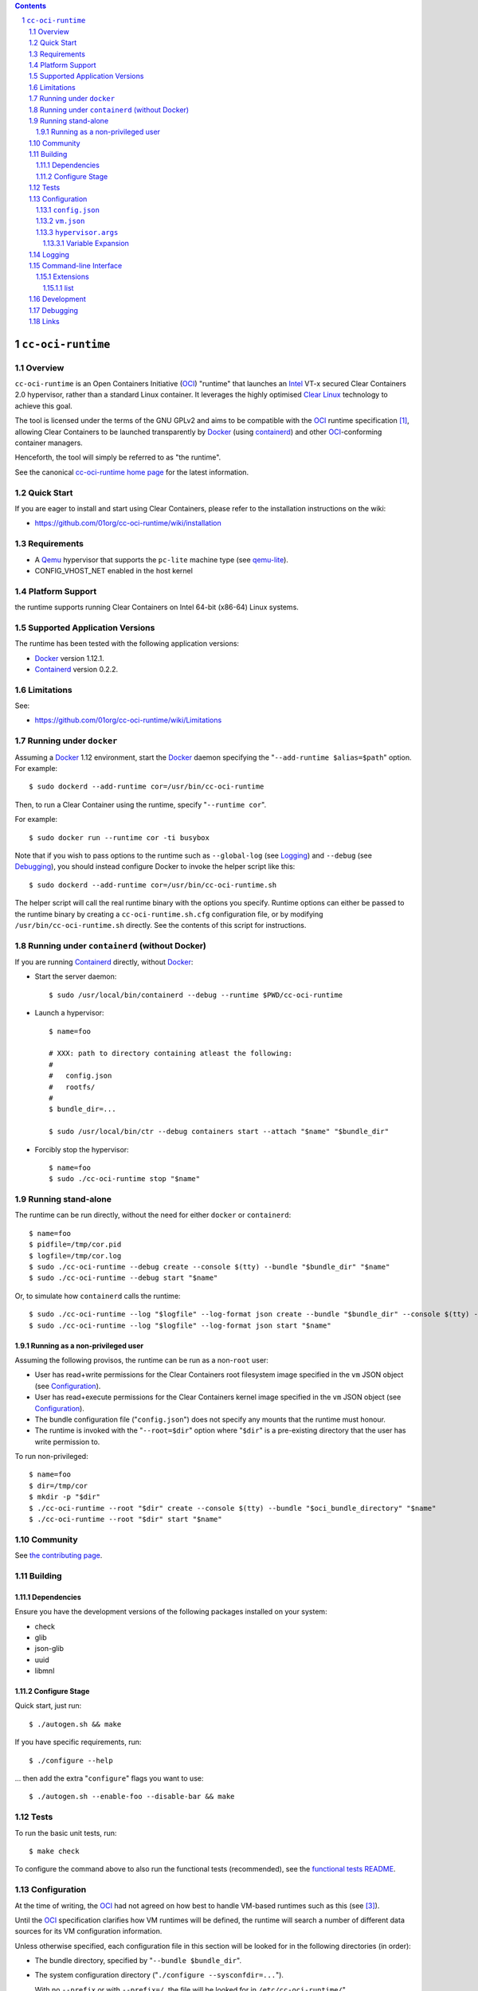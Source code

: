 .. image:: https://travis-ci.org/01org/cc-oci-runtime.svg?branch=master
   :target: https://travis-ci.org/01org/cc-oci-runtime

.. image:: https://scan.coverity.com/projects/01org-cc-oci-runtime/badge.svg
   :target: https://scan.coverity.com/projects/01org-cc-oci-runtime
   :alt: Coverity Scan Build Status

.. contents::
.. sectnum::

``cc-oci-runtime``
===================

Overview
--------

``cc-oci-runtime`` is an Open Containers Initiative (OCI_) "runtime"
that launches an Intel_ VT-x secured Clear Containers 2.0 hypervisor,
rather than a standard Linux container. It leverages the highly
optimised `Clear Linux`_ technology to achieve this goal.

The tool is licensed under the terms of the GNU GPLv2 and aims to be
compatible with the OCI_ runtime specification [#oci-spec]_, allowing
Clear Containers to be launched transparently by Docker_ (using
containerd_) and other OCI_-conforming container managers.

Henceforth, the tool will simply be referred to as "the runtime".

See the canonical `cc-oci-runtime home page`_ for the latest
information.

Quick Start
-----------

If you are eager to install and start using Clear Containers, please
refer to the installation instructions on the wiki:

- https://github.com/01org/cc-oci-runtime/wiki/installation

Requirements
------------

- A Qemu_ hypervisor that supports the ``pc-lite`` machine type (see qemu-lite_).
- CONFIG_VHOST_NET enabled in the host kernel

Platform Support
----------------

the runtime supports running Clear Containers on Intel 64-bit (x86-64)
Linux systems.

Supported Application Versions
------------------------------

The runtime has been tested with the following application versions:

- Docker_ version 1.12.1.
- Containerd_ version 0.2.2.

Limitations
-----------

See:

- https://github.com/01org/cc-oci-runtime/wiki/Limitations

Running under ``docker``
------------------------

Assuming a Docker_ 1.12 environment, start the Docker_ daemon specifying
the "``--add-runtime $alias=$path``" option. For example::

    $ sudo dockerd --add-runtime cor=/usr/bin/cc-oci-runtime

Then, to run a Clear Container using the runtime, specify "``--runtime cor``".

For example::

    $ sudo docker run --runtime cor -ti busybox

Note that if you wish to pass options to the runtime such as
``--global-log`` (see Logging_) and ``--debug`` (see Debugging_), you
should instead configure Docker to invoke the helper script like this::

    $ sudo dockerd --add-runtime cor=/usr/bin/cc-oci-runtime.sh

The helper script will call the real runtime binary with the options you
specify. Runtime options can either be passed to the runtime binary by
creating a ``cc-oci-runtime.sh.cfg`` configuration file, or by modifying
``/usr/bin/cc-oci-runtime.sh`` directly. See the contents of this script
for instructions.

Running under ``containerd`` (without Docker)
---------------------------------------------

If you are running Containerd_ directly, without Docker_:

- Start the server daemon::

    $ sudo /usr/local/bin/containerd --debug --runtime $PWD/cc-oci-runtime

- Launch a hypervisor::

    $ name=foo

    # XXX: path to directory containing atleast the following:
    #
    #   config.json
    #   rootfs/
    #
    $ bundle_dir=...

    $ sudo /usr/local/bin/ctr --debug containers start --attach "$name" "$bundle_dir"

- Forcibly stop the hypervisor::

    $ name=foo
    $ sudo ./cc-oci-runtime stop "$name"

Running stand-alone
-------------------

The runtime can be run directly, without the need for either ``docker``
or ``containerd``::

    $ name=foo
    $ pidfile=/tmp/cor.pid
    $ logfile=/tmp/cor.log
    $ sudo ./cc-oci-runtime --debug create --console $(tty) --bundle "$bundle_dir" "$name"
    $ sudo ./cc-oci-runtime --debug start "$name"

Or, to simulate how ``containerd`` calls the runtime::

    $ sudo ./cc-oci-runtime --log "$logfile" --log-format json create --bundle "$bundle_dir" --console $(tty) -d --pid-file "$pidfile" "$name"
    $ sudo ./cc-oci-runtime --log "$logfile" --log-format json start "$name"

Running as a non-privileged user
~~~~~~~~~~~~~~~~~~~~~~~~~~~~~~~~

Assuming the following provisos, the runtime can be run as a non-``root`` user:

- User has read+write permissions for the Clear Containers root
  filesystem image specified in the ``vm`` JSON object (see
  Configuration_).

- User has read+execute permissions for the Clear Containers kernel
  image specified in the ``vm`` JSON object (see Configuration_).

- The bundle configuration file ("``config.json``") does not specify any
  mounts that the runtime must honour.

- The runtime is invoked with the "``--root=$dir``" option where
  "``$dir``" is a pre-existing directory that the user has write
  permission to.

To run non-privileged::

    $ name=foo
    $ dir=/tmp/cor
    $ mkdir -p "$dir"
    $ ./cc-oci-runtime --root "$dir" create --console $(tty) --bundle "$oci_bundle_directory" "$name"
    $ ./cc-oci-runtime --root "$dir" start "$name"

Community
---------

See `the contributing page <https://github.com/01org/cc-oci-runtime/blob/master/CONTRIBUTING.md#contact>`_.

Building
--------

Dependencies
~~~~~~~~~~~~

Ensure you have the development versions of the following packages
installed on your system:

- check
- glib
- json-glib
- uuid
- libmnl

Configure Stage
~~~~~~~~~~~~~~~

Quick start, just run::

  $ ./autogen.sh && make

If you have specific requirements, run::

  $ ./configure --help

... then add the extra "``configure``" flags you want to use::

  $ ./autogen.sh --enable-foo --disable-bar && make

Tests
-----

To run the basic unit tests, run::

  $ make check

To configure the command above to also run the functional tests
(recommended), see the `functional tests README`_.

Configuration
-------------

At the time of writing, the OCI_ had not agreed on how best to handle
VM-based runtimes such as this (see [#oci-vm-config-issue]_).

Until the OCI_ specification clarifies how VM runtimes will be defined,
the runtime will search a number of different data sources for its VM
configuration information.

Unless otherwise specified, each configuration file in this section will
be looked for in the following directories (in order):

- The bundle directory, specified by "``--bundle $bundle_dir``".

- The system configuration directory ("``./configure --sysconfdir=...``").
  
  With no ``--prefix`` or with ``--prefix=/``, the file will be looked
  for in ``/etc/cc-oci-runtime/``".

- The defaults directory.
 
  This is a directory called "``defaults/cc-oci-runtime/``" below the
  configured data directory ("``./configure --datadir=...``").
  
  With no ``--prefix`` or with ``--prefix=/``, the file will be looked
  for in ``/usr/share/defaults/cc-oci-runtime/``".

The first file found will be used and the runtime will log the full path
to each configuration file used (see `Logging`_).

Example files will be available in the "``data/``" directory after the
build has completed. To influence the way these files are generated,
consider using the following "``configure``" options:

- ``--with-qemu-path=``
- ``--with-cc-kernel=``
- ``--with-cc-image=``

.. note:: You may still need to make adjustments to this file to work
   for your environment.

``config.json``
~~~~~~~~~~~~~~~

The runtime will consult the OCI configuration file ``config.json``
for a "``vm``" object, according to the proposed OCI specification
[#oci-vm-config-issue]_

``vm.json``
~~~~~~~~~~~

If no "``vm``" object is found in ``config.json``, the file
"``vm.json``" will be looked for which should contain a stand-alone
JSON "``vm``" object specifying the virtual machine configuration.

``hypervisor.args``
~~~~~~~~~~~~~~~~~~~

This file specifies both the full path to the hypervisor binary to use
and all the arguments to be passed to it. The runtime supports
specifying specific options using variables (see `Variable Expansion`_).

Variable Expansion
..................

Currently, the runtime will expand the following `special tags` found in
``hypervisor.args`` appropriately:

- ``@COMMS_SOCKET@`` - path to the hypervisor control socket (QMP socket for qemu).
- ``@CONSOLE_DEVICE@`` - hypervisor arguments used to control where console I/O is sent to.
- ``@IMAGE@`` - Clear Containers rootfs image path (read from ``config.json``).
- ``@KERNEL_PARAMS@`` - kernel parameters (from ``config.json``).
- ``@KERNEL@`` - path to kernel (from ``config.json``).
- ``@NAME@`` - VM name.
- ``@PROCESS_SOCKET@`` - required to detect efficiently when hypervisor is shut down.
- ``@SIZE@`` - size of @IMAGE@ which is auto-calculated.
- ``@UUID@`` - VM uuid.
- ``@WORKLOAD_DIR@`` - path to workload chroot directory that will be mounted (via 9p) inside the VM.

Logging
-------

The runtime logs to the file specified by the global ``--log`` option.
However, it can also write to a global log file if the
``--global-log`` option is specified. Note that if both log options are
specified, both log files will be appended to.

The global log potentially provides more detail than the standard log
since it is always written to in ASCII format and includes Process ID
details. Also note that all instances of the runtime will append to
the global log.

Additionally exist the possibility to log hypervisor's stderr and stdout into
``$hypervisorLogDir/$containerId-hypervisor.stderr`` and
``$hypervisorLogDir/$containerId-hypervisor.stdout`` respectively if the
``--hypervisor-log-dir`` option is specified. Note that ``$hypervisorLogDir``
and ``$containerId`` are variables provided by user through
``--hypervisor-log-dir`` option and ``create`` command respectively.

Command-line Interface
----------------------

At the time of writing, the OCI_ has provided recommendations for the
runtime command line interface (CLI) (see [#oci-runtime-cli]_).

However, the OCI_ runtime reference implementation, runc_, has a CLI
which deviates from the recommendations.

This issue has been raised with OCI_ (see [#oci-runtime-cli-clarification]_), but
until the situation is clarified, the runtime strives to support both
the OCI_ CLI and the runc_ CLI interfaces.

Details of the runc_ command line options can be found in the `runc manpage`_.

Note: The ``--global-log`` and ``--hypervisor-log-dir`` arguments are unique to the runtime at present.

Extensions
~~~~~~~~~~

list
....

The ``list`` command supports a "``--all``" option that provides
additional information including details of the resources used by the
virtual machine.

Development
-----------

Follow the instructions in `Building`_, but you will also want to install:

- doxygen
- lcov
- valgrind

To build the API documentation::

  $ doxygen Doxyfile

Then, point your browser at ``/tmp/doxygen-cc-oci-runtime``. If you
don't like that location, change the value of ``OUTPUT_DIRECTORY`` in
the file ``Doxyfile``.

Debugging
---------

- Specify the ``--enable-debug`` configure option to the ``autogen.sh``
  script which enable debug output, but also disable all compiler and
  linker optimisations.

- If you want to see the hypervisor boot messages, remove "`quiet`" from
  the hypervisor command-line in "``hypervisor.args``".

- Run with the "``--debug``" global option.

- If you want to debug as a non-root user, specify the "``--root``"
  global option. For example::

    $ gdb --args ./cc-oci-runtime \
        --debug \
        --root /tmp/cor/ \
        --global-log /tmp/global.log \
        --hypervisor-log-dir /tmp/ \
        start --console $(tty) $container $bundle_path

- Consult the global Log (see Logging_).

Links
-----

.. _Intel: https://www.intel.com

.. _`Clear Linux`: https://clearlinux.org/

.. _`Qemu`: http://qemu.org

.. _`qemu-lite`: https://github.com/01org/qemu-lite

.. _OCI: https://www.opencontainers.org/

.. _`cc-oci-runtime home page`: https://github.com/01org/cc-oci-runtime

.. _runc: https://github.com/opencontainers/runc

.. _`runc manpage`: https://github.com/opencontainers/runc/blob/master/man/runc.8.md`

.. _Docker: https://github.com/docker/docker

.. _containerd: https://github.com/docker/containerd

.. [#oci-spec]
   https://github.com/opencontainers/runtime-spec

.. [#oci-runtime-cli]
   https://github.com/opencontainers/runtime-spec/blob/master/runtime.md

.. [#oci-vm-config-issue]
   https://github.com/opencontainers/runtime-spec/pull/405

.. [#oci-runtime-cli-clarification]
   https://github.com/opencontainers/runtime-spec/issues/434

.. _`functional tests README`: https://github.com/01org/cc-oci-runtime/tree/master/tests/functional/README.rst

